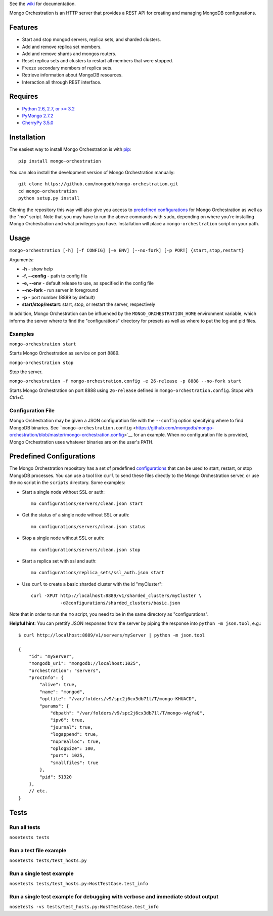 See the `wiki <https://github.com/mongodb/mongo-orchestration/wiki>`__
for documentation.

Mongo Orchestration is an HTTP server that provides a REST API for
creating and managing MongoDB configurations.

Features
--------

-  Start and stop mongod servers, replica sets, and sharded clusters.
-  Add and remove replica set members.
-  Add and remove shards and mongos routers.
-  Reset replica sets and clusters to restart all members that were
   stopped.
-  Freeze secondary members of replica sets.
-  Retrieve information about MongoDB resources.
-  Interaction all through REST interface.

Requires
--------

-  `Python 2.6, 2.7, or >= 3.2 <http://www.python.org/download/>`__
-  `PyMongo 2.7.2 <https://pypi.python.org/pypi/pymongo/2.7.2>`__
-  `CherryPy 3.5.0 <http://www.cherrypy.org/>`__

Installation
------------

The easiest way to install Mongo Orchestration is with `pip <https://pypi.python.org/pypi/pip>`__:

::

    pip install mongo-orchestration

You can also install the development version of Mongo Orchestration
manually:

::

    git clone https://github.com/mongodb/mongo-orchestration.git
    cd mongo-orchestration
    python setup.py install

Cloning the repository this way will also give you access to `predefined
configurations <https://github.com/mongodb/mongo-orchestration/blob/master/README.md#predefined-configurations>`__
for Mongo Orchestration as well as the "mo" script. Note that you may
have to run the above commands with ``sudo``, depending on where you're
installing Mongo Orchestration and what privileges you have.
Installation will place a ``mongo-orchestration`` script on your path.

Usage
-----

``mongo-orchestration [-h] [-f CONFIG] [-e ENV] [--no-fork] [-p PORT] {start,stop,restart}``

Arguments:

-  **-h** - show help
-  **-f, --config** - path to config file
-  **-e, --env** - default release to use, as specified in the config
   file
-  **--no-fork** - run server in foreground
-  **-p** - port number (8889 by default)
-  **start/stop/restart**: start, stop, or restart the server,
   respectively

In addition, Mongo Orchestration can be influenced by the
``MONGO_ORCHESTRATION_HOME`` environment variable, which informs the
server where to find the "configurations" directory for presets as well
as where to put the log and pid files.

Examples
~~~~~~~~

``mongo-orchestration start``

Starts Mongo Orchestration as service on port 8889.

``mongo-orchestration stop``

Stop the server.

``mongo-orchestration -f mongo-orchestration.config -e 26-release -p 8888 --no-fork start``

Starts Mongo Orchestration on port 8888 using ``26-release`` defined in
``mongo-orchestration.config``. Stops with *Ctrl+C*.

Configuration File
~~~~~~~~~~~~~~~~~~

Mongo Orchestration may be given a JSON configuration file with the
``--config`` option specifying where to find MongoDB binaries. See
```mongo-orchestration.config`` <https://github.com/mongodb/mongo-orchestration/blob/master/mongo-orchestration.config>`__
for an example. When no configuration file is provided, Mongo
Orchestration uses whatever binaries are on the user's PATH.

Predefined Configurations
-------------------------

The Mongo Orchestration repository has a set of predefined
`configurations <https://github.com/mongodb/mongo-orchestration/tree/master/mongo_orchestration/configurations>`__
that can be used to start, restart, or stop MongoDB processes. You can
use a tool like ``curl`` to send these files directly to the Mongo
Orchestration server, or use the ``mo`` script in the ``scripts``
directory. Some examples:

-  Start a single node without SSL or auth:

   ::

       mo configurations/servers/clean.json start

-  Get the status of a single node without SSL or auth:

   ::

       mo configurations/servers/clean.json status

-  Stop a single node without SSL or auth:

   ::

       mo configurations/servers/clean.json stop

-  Start a replica set with ssl and auth:

   ::

       mo configurations/replica_sets/ssl_auth.json start

-  Use ``curl`` to create a basic sharded cluster with the id
   "myCluster":

   ::

       curl -XPUT http://localhost:8889/v1/sharded_clusters/myCluster \
                  -d@configurations/sharded_clusters/basic.json

Note that in order to run the ``mo`` script, you need to be in the same
directory as "configurations".

**Helpful hint**: You can prettify JSON responses from the server by
piping the response into ``python -m json.tool``, e.g.:

::

    $ curl http://localhost:8889/v1/servers/myServer | python -m json.tool

    {
        "id": "myServer",
        "mongodb_uri": "mongodb://localhost:1025",
        "orchestration": "servers",
        "procInfo": {
            "alive": true,
            "name": "mongod",
            "optfile": "/var/folders/v9/spc2j6cx3db71l/T/mongo-KHUACD",
            "params": {
                "dbpath": "/var/folders/v9/spc2j6cx3db71l/T/mongo-vAgYaQ",
                "ipv6": true,
                "journal": true,
                "logappend": true,
                "noprealloc": true,
                "oplogSize": 100,
                "port": 1025,
                "smallfiles": true
            },
            "pid": 51320
        },
        // etc.
    }

Tests
-----

Run all tests
~~~~~~~~~~~~~

``nosetests tests``

Run a test file example
~~~~~~~~~~~~~~~~~~~~~~~

``nosetests tests/test_hosts.py``

Run a single test example
~~~~~~~~~~~~~~~~~~~~~~~~~

``nosetests tests/test_hosts.py:HostTestCase.test_info``

Run a single test example for debugging with verbose and immediate stdout output
~~~~~~~~~~~~~~~~~~~~~~~~~~~~~~~~~~~~~~~~~~~~~~~~~~~~~~~~~~~~~~~~~~~~~~~~~~~~~~~~

``nosetests -vs tests/test_hosts.py:HostTestCase.test_info``

